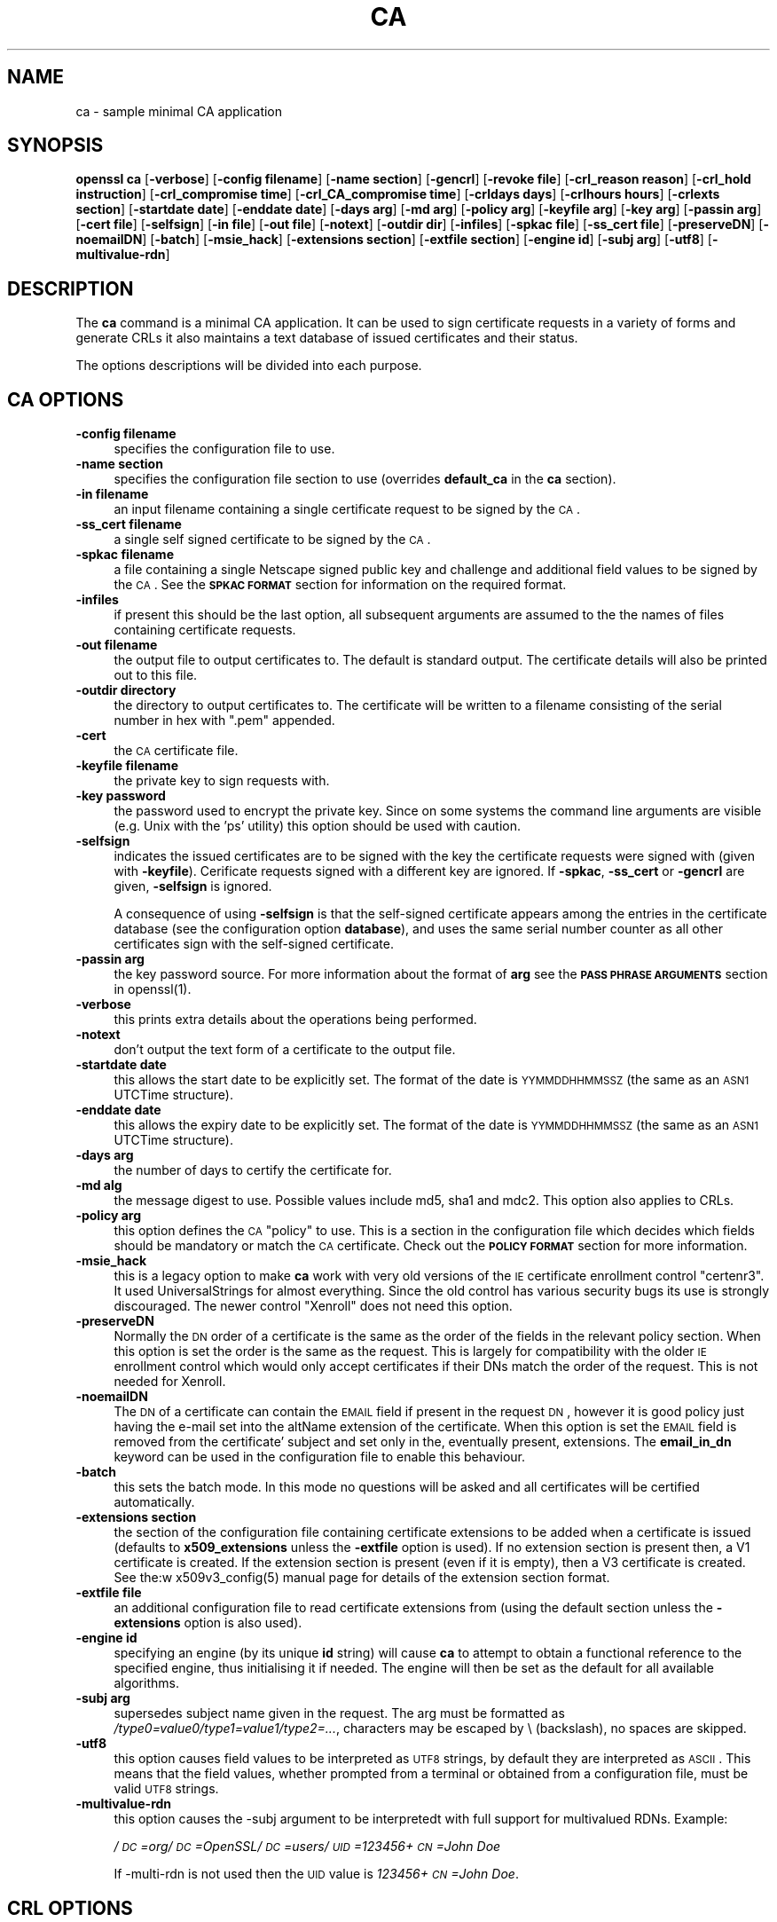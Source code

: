 .rn '' }`
''' $RCSfile$$Revision$$Date$
'''
''' $Log$
'''
.de Sh
.br
.if t .Sp
.ne 5
.PP
\fB\\$1\fR
.PP
..
.de Sp
.if t .sp .5v
.if n .sp
..
.de Ip
.br
.ie \\n(.$>=3 .ne \\$3
.el .ne 3
.IP "\\$1" \\$2
..
.de Vb
.ft CW
.nf
.ne \\$1
..
.de Ve
.ft R

.fi
..
'''
'''
'''     Set up \*(-- to give an unbreakable dash;
'''     string Tr holds user defined translation string.
'''     Bell System Logo is used as a dummy character.
'''
.tr \(*W-|\(bv\*(Tr
.ie n \{\
.ds -- \(*W-
.ds PI pi
.if (\n(.H=4u)&(1m=24u) .ds -- \(*W\h'-12u'\(*W\h'-12u'-\" diablo 10 pitch
.if (\n(.H=4u)&(1m=20u) .ds -- \(*W\h'-12u'\(*W\h'-8u'-\" diablo 12 pitch
.ds L" ""
.ds R" ""
'''   \*(M", \*(S", \*(N" and \*(T" are the equivalent of
'''   \*(L" and \*(R", except that they are used on ".xx" lines,
'''   such as .IP and .SH, which do another additional levels of
'''   double-quote interpretation
.ds M" """
.ds S" """
.ds N" """""
.ds T" """""
.ds L' '
.ds R' '
.ds M' '
.ds S' '
.ds N' '
.ds T' '
'br\}
.el\{\
.ds -- \(em\|
.tr \*(Tr
.ds L" ``
.ds R" ''
.ds M" ``
.ds S" ''
.ds N" ``
.ds T" ''
.ds L' `
.ds R' '
.ds M' `
.ds S' '
.ds N' `
.ds T' '
.ds PI \(*p
'br\}
.\"	If the F register is turned on, we'll generate
.\"	index entries out stderr for the following things:
.\"		TH	Title 
.\"		SH	Header
.\"		Sh	Subsection 
.\"		Ip	Item
.\"		X<>	Xref  (embedded
.\"	Of course, you have to process the output yourself
.\"	in some meaninful fashion.
.if \nF \{
.de IX
.tm Index:\\$1\t\\n%\t"\\$2"
..
.nr % 0
.rr F
.\}
.TH CA 1 "1.0.1d" "5/Feb/2013" "OpenSSL"
.UC
.if n .hy 0
.if n .na
.ds C+ C\v'-.1v'\h'-1p'\s-2+\h'-1p'+\s0\v'.1v'\h'-1p'
.de CQ          \" put $1 in typewriter font
.ft CW
'if n "\c
'if t \\&\\$1\c
'if n \\&\\$1\c
'if n \&"
\\&\\$2 \\$3 \\$4 \\$5 \\$6 \\$7
'.ft R
..
.\" @(#)ms.acc 1.5 88/02/08 SMI; from UCB 4.2
.	\" AM - accent mark definitions
.bd B 3
.	\" fudge factors for nroff and troff
.if n \{\
.	ds #H 0
.	ds #V .8m
.	ds #F .3m
.	ds #[ \f1
.	ds #] \fP
.\}
.if t \{\
.	ds #H ((1u-(\\\\n(.fu%2u))*.13m)
.	ds #V .6m
.	ds #F 0
.	ds #[ \&
.	ds #] \&
.\}
.	\" simple accents for nroff and troff
.if n \{\
.	ds ' \&
.	ds ` \&
.	ds ^ \&
.	ds , \&
.	ds ~ ~
.	ds ? ?
.	ds ! !
.	ds /
.	ds q
.\}
.if t \{\
.	ds ' \\k:\h'-(\\n(.wu*8/10-\*(#H)'\'\h"|\\n:u"
.	ds ` \\k:\h'-(\\n(.wu*8/10-\*(#H)'\`\h'|\\n:u'
.	ds ^ \\k:\h'-(\\n(.wu*10/11-\*(#H)'^\h'|\\n:u'
.	ds , \\k:\h'-(\\n(.wu*8/10)',\h'|\\n:u'
.	ds ~ \\k:\h'-(\\n(.wu-\*(#H-.1m)'~\h'|\\n:u'
.	ds ? \s-2c\h'-\w'c'u*7/10'\u\h'\*(#H'\zi\d\s+2\h'\w'c'u*8/10'
.	ds ! \s-2\(or\s+2\h'-\w'\(or'u'\v'-.8m'.\v'.8m'
.	ds / \\k:\h'-(\\n(.wu*8/10-\*(#H)'\z\(sl\h'|\\n:u'
.	ds q o\h'-\w'o'u*8/10'\s-4\v'.4m'\z\(*i\v'-.4m'\s+4\h'\w'o'u*8/10'
.\}
.	\" troff and (daisy-wheel) nroff accents
.ds : \\k:\h'-(\\n(.wu*8/10-\*(#H+.1m+\*(#F)'\v'-\*(#V'\z.\h'.2m+\*(#F'.\h'|\\n:u'\v'\*(#V'
.ds 8 \h'\*(#H'\(*b\h'-\*(#H'
.ds v \\k:\h'-(\\n(.wu*9/10-\*(#H)'\v'-\*(#V'\*(#[\s-4v\s0\v'\*(#V'\h'|\\n:u'\*(#]
.ds _ \\k:\h'-(\\n(.wu*9/10-\*(#H+(\*(#F*2/3))'\v'-.4m'\z\(hy\v'.4m'\h'|\\n:u'
.ds . \\k:\h'-(\\n(.wu*8/10)'\v'\*(#V*4/10'\z.\v'-\*(#V*4/10'\h'|\\n:u'
.ds 3 \*(#[\v'.2m'\s-2\&3\s0\v'-.2m'\*(#]
.ds o \\k:\h'-(\\n(.wu+\w'\(de'u-\*(#H)/2u'\v'-.3n'\*(#[\z\(de\v'.3n'\h'|\\n:u'\*(#]
.ds d- \h'\*(#H'\(pd\h'-\w'~'u'\v'-.25m'\f2\(hy\fP\v'.25m'\h'-\*(#H'
.ds D- D\\k:\h'-\w'D'u'\v'-.11m'\z\(hy\v'.11m'\h'|\\n:u'
.ds th \*(#[\v'.3m'\s+1I\s-1\v'-.3m'\h'-(\w'I'u*2/3)'\s-1o\s+1\*(#]
.ds Th \*(#[\s+2I\s-2\h'-\w'I'u*3/5'\v'-.3m'o\v'.3m'\*(#]
.ds ae a\h'-(\w'a'u*4/10)'e
.ds Ae A\h'-(\w'A'u*4/10)'E
.ds oe o\h'-(\w'o'u*4/10)'e
.ds Oe O\h'-(\w'O'u*4/10)'E
.	\" corrections for vroff
.if v .ds ~ \\k:\h'-(\\n(.wu*9/10-\*(#H)'\s-2\u~\d\s+2\h'|\\n:u'
.if v .ds ^ \\k:\h'-(\\n(.wu*10/11-\*(#H)'\v'-.4m'^\v'.4m'\h'|\\n:u'
.	\" for low resolution devices (crt and lpr)
.if \n(.H>23 .if \n(.V>19 \
\{\
.	ds : e
.	ds 8 ss
.	ds v \h'-1'\o'\(aa\(ga'
.	ds _ \h'-1'^
.	ds . \h'-1'.
.	ds 3 3
.	ds o a
.	ds d- d\h'-1'\(ga
.	ds D- D\h'-1'\(hy
.	ds th \o'bp'
.	ds Th \o'LP'
.	ds ae ae
.	ds Ae AE
.	ds oe oe
.	ds Oe OE
.\}
.rm #[ #] #H #V #F C
.SH "NAME"
ca \- sample minimal CA application
.SH "SYNOPSIS"
\fBopenssl\fR \fBca\fR
[\fB\-verbose\fR]
[\fB\-config filename\fR]
[\fB\-name section\fR]
[\fB\-gencrl\fR]
[\fB\-revoke file\fR]
[\fB\-crl_reason reason\fR]
[\fB\-crl_hold instruction\fR]
[\fB\-crl_compromise time\fR]
[\fB\-crl_CA_compromise time\fR]
[\fB\-crldays days\fR]
[\fB\-crlhours hours\fR]
[\fB\-crlexts section\fR]
[\fB\-startdate date\fR]
[\fB\-enddate date\fR]
[\fB\-days arg\fR]
[\fB\-md arg\fR]
[\fB\-policy arg\fR]
[\fB\-keyfile arg\fR]
[\fB\-key arg\fR]
[\fB\-passin arg\fR]
[\fB\-cert file\fR]
[\fB\-selfsign\fR]
[\fB\-in file\fR]
[\fB\-out file\fR]
[\fB\-notext\fR]
[\fB\-outdir dir\fR]
[\fB\-infiles\fR]
[\fB\-spkac file\fR]
[\fB\-ss_cert file\fR]
[\fB\-preserveDN\fR]
[\fB\-noemailDN\fR]
[\fB\-batch\fR]
[\fB\-msie_hack\fR]
[\fB\-extensions section\fR]
[\fB\-extfile section\fR]
[\fB\-engine id\fR]
[\fB\-subj arg\fR]
[\fB\-utf8\fR]
[\fB\-multivalue-rdn\fR]
.SH "DESCRIPTION"
The \fBca\fR command is a minimal CA application. It can be used
to sign certificate requests in a variety of forms and generate
CRLs it also maintains a text database of issued certificates
and their status.
.PP
The options descriptions will be divided into each purpose.
.SH "CA OPTIONS"
.Ip "\fB\-config filename\fR" 4
specifies the configuration file to use.
.Ip "\fB\-name section\fR" 4
specifies the configuration file section to use (overrides
\fBdefault_ca\fR in the \fBca\fR section).
.Ip "\fB\-in filename\fR" 4
an input filename containing a single certificate request to be
signed by the \s-1CA\s0.
.Ip "\fB\-ss_cert filename\fR" 4
a single self signed certificate to be signed by the \s-1CA\s0.
.Ip "\fB\-spkac filename\fR" 4
a file containing a single Netscape signed public key and challenge
and additional field values to be signed by the \s-1CA\s0. See the \fB\s-1SPKAC\s0 \s-1FORMAT\s0\fR
section for information on the required format.
.Ip "\fB\-infiles\fR" 4
if present this should be the last option, all subsequent arguments
are assumed to the the names of files containing certificate requests. 
.Ip "\fB\-out filename\fR" 4
the output file to output certificates to. The default is standard
output. The certificate details will also be printed out to this
file.
.Ip "\fB\-outdir directory\fR" 4
the directory to output certificates to. The certificate will be
written to a filename consisting of the serial number in hex with
\*(L".pem\*(R" appended.
.Ip "\fB\-cert\fR" 4
the \s-1CA\s0 certificate file.
.Ip "\fB\-keyfile filename\fR" 4
the private key to sign requests with.
.Ip "\fB\-key password\fR" 4
the password used to encrypt the private key. Since on some
systems the command line arguments are visible (e.g. Unix with
the \*(L'ps\*(R' utility) this option should be used with caution.
.Ip "\fB\-selfsign\fR" 4
indicates the issued certificates are to be signed with the key
the certificate requests were signed with (given with \fB\-keyfile\fR).
Cerificate requests signed with a different key are ignored.  If
\fB\-spkac\fR, \fB\-ss_cert\fR or \fB\-gencrl\fR are given, \fB\-selfsign\fR is
ignored.
.Sp
A consequence of using \fB\-selfsign\fR is that the self-signed
certificate appears among the entries in the certificate database
(see the configuration option \fBdatabase\fR), and uses the same
serial number counter as all other certificates sign with the
self-signed certificate.
.Ip "\fB\-passin arg\fR" 4
the key password source. For more information about the format of \fBarg\fR
see the \fB\s-1PASS\s0 \s-1PHRASE\s0 \s-1ARGUMENTS\s0\fR section in openssl(1).
.Ip "\fB\-verbose\fR" 4
this prints extra details about the operations being performed.
.Ip "\fB\-notext\fR" 4
don't output the text form of a certificate to the output file.
.Ip "\fB\-startdate date\fR" 4
this allows the start date to be explicitly set. The format of the
date is \s-1YYMMDDHHMMSSZ\s0 (the same as an \s-1ASN1\s0 UTCTime structure).
.Ip "\fB\-enddate date\fR" 4
this allows the expiry date to be explicitly set. The format of the
date is \s-1YYMMDDHHMMSSZ\s0 (the same as an \s-1ASN1\s0 UTCTime structure).
.Ip "\fB\-days arg\fR" 4
the number of days to certify the certificate for.
.Ip "\fB\-md alg\fR" 4
the message digest to use. Possible values include md5, sha1 and mdc2.
This option also applies to CRLs.
.Ip "\fB\-policy arg\fR" 4
this option defines the \s-1CA\s0 \*(L"policy\*(R" to use. This is a section in
the configuration file which decides which fields should be mandatory
or match the \s-1CA\s0 certificate. Check out the \fB\s-1POLICY\s0 \s-1FORMAT\s0\fR section
for more information.
.Ip "\fB\-msie_hack\fR" 4
this is a legacy option to make \fBca\fR work with very old versions of
the \s-1IE\s0 certificate enrollment control \*(L"certenr3\*(R". It used UniversalStrings
for almost everything. Since the old control has various security bugs
its use is strongly discouraged. The newer control \*(L"Xenroll\*(R" does not
need this option.
.Ip "\fB\-preserveDN\fR" 4
Normally the \s-1DN\s0 order of a certificate is the same as the order of the
fields in the relevant policy section. When this option is set the order 
is the same as the request. This is largely for compatibility with the
older \s-1IE\s0 enrollment control which would only accept certificates if their
DNs match the order of the request. This is not needed for Xenroll.
.Ip "\fB\-noemailDN\fR" 4
The \s-1DN\s0 of a certificate can contain the \s-1EMAIL\s0 field if present in the
request \s-1DN\s0, however it is good policy just having the e-mail set into
the altName extension of the certificate. When this option is set the
\s-1EMAIL\s0 field is removed from the certificate\*(R' subject and set only in
the, eventually present, extensions. The \fBemail_in_dn\fR keyword can be
used in the configuration file to enable this behaviour.
.Ip "\fB\-batch\fR" 4
this sets the batch mode. In this mode no questions will be asked
and all certificates will be certified automatically.
.Ip "\fB\-extensions section\fR" 4
the section of the configuration file containing certificate extensions
to be added when a certificate is issued (defaults to \fBx509_extensions\fR
unless the \fB\-extfile\fR option is used). If no extension section is
present then, a V1 certificate is created. If the extension section
is present (even if it is empty), then a V3 certificate is created. See the:w
x509v3_config(5) manual page for details of the
extension section format.
.Ip "\fB\-extfile file\fR" 4
an additional configuration file to read certificate extensions from
(using the default section unless the \fB\-extensions\fR option is also
used).
.Ip "\fB\-engine id\fR" 4
specifying an engine (by its unique \fBid\fR string) will cause \fBca\fR
to attempt to obtain a functional reference to the specified engine,
thus initialising it if needed. The engine will then be set as the default
for all available algorithms.
.Ip "\fB\-subj arg\fR" 4
supersedes subject name given in the request.
The arg must be formatted as \fI/type0=value0/type1=value1/type2=...\fR,
characters may be escaped by \e (backslash), no spaces are skipped.
.Ip "\fB\-utf8\fR" 4
this option causes field values to be interpreted as \s-1UTF8\s0 strings, by 
default they are interpreted as \s-1ASCII\s0. This means that the field
values, whether prompted from a terminal or obtained from a
configuration file, must be valid \s-1UTF8\s0 strings.
.Ip "\fB\-multivalue-rdn\fR" 4
this option causes the \-subj argument to be interpretedt with full
support for multivalued RDNs. Example:
.Sp
\fI/\s-1DC\s0=org/\s-1DC\s0=OpenSSL/\s-1DC\s0=users/\s-1UID\s0=123456+\s-1CN\s0=John Doe\fR
.Sp
If \-multi-rdn is not used then the \s-1UID\s0 value is \fI123456+\s-1CN\s0=John Doe\fR.
.SH "CRL OPTIONS"
.Ip "\fB\-gencrl\fR" 4
this option generates a \s-1CRL\s0 based on information in the index file.
.Ip "\fB\-crldays num\fR" 4
the number of days before the next \s-1CRL\s0 is due. That is the days from
now to place in the \s-1CRL\s0 nextUpdate field.
.Ip "\fB\-crlhours num\fR" 4
the number of hours before the next \s-1CRL\s0 is due.
.Ip "\fB\-revoke filename\fR" 4
a filename containing a certificate to revoke.
.Ip "\fB\-crl_reason reason\fR" 4
revocation reason, where \fBreason\fR is one of: \fBunspecified\fR, \fBkeyCompromise\fR,
\fBCACompromise\fR, \fBaffiliationChanged\fR, \fBsuperseded\fR, \fBcessationOfOperation\fR,
\fBcertificateHold\fR or \fBremoveFromCRL\fR. The matching of \fBreason\fR is case
insensitive. Setting any revocation reason will make the \s-1CRL\s0 v2.
.Sp
In practive \fBremoveFromCRL\fR is not particularly useful because it is only used
in delta CRLs which are not currently implemented.
.Ip "\fB\-crl_hold instruction\fR" 4
This sets the \s-1CRL\s0 revocation reason code to \fBcertificateHold\fR and the hold
instruction to \fBinstruction\fR which must be an \s-1OID\s0. Although any \s-1OID\s0 can be
used only \fBholdInstructionNone\fR (the use of which is discouraged by \s-1RFC2459\s0)
\fBholdInstructionCallIssuer\fR or \fBholdInstructionReject\fR will normally be used.
.Ip "\fB\-crl_compromise time\fR" 4
This sets the revocation reason to \fBkeyCompromise\fR and the compromise time to
\fBtime\fR. \fBtime\fR should be in GeneralizedTime format that is \fB\s-1YYYYMMDDHHMMSSZ\s0\fR.
.Ip "\fB\-crl_CA_compromise time\fR" 4
This is the same as \fBcrl_compromise\fR except the revocation reason is set to
\fBCACompromise\fR.
.Ip "\fB\-crlexts section\fR" 4
the section of the configuration file containing \s-1CRL\s0 extensions to
include. If no \s-1CRL\s0 extension section is present then a V1 \s-1CRL\s0 is
created, if the \s-1CRL\s0 extension section is present (even if it is
empty) then a V2 \s-1CRL\s0 is created. The \s-1CRL\s0 extensions specified are
\s-1CRL\s0 extensions and \fBnot\fR \s-1CRL\s0 entry extensions.  It should be noted
that some software (for example Netscape) can't handle V2 CRLs. See
x509v3_config(5) manual page for details of the
extension section format.
.SH "CONFIGURATION FILE OPTIONS"
The section of the configuration file containing options for \fBca\fR
is found as follows: If the \fB\-name\fR command line option is used,
then it names the section to be used. Otherwise the section to
be used must be named in the \fBdefault_ca\fR option of the \fBca\fR section
of the configuration file (or in the default section of the
configuration file). Besides \fBdefault_ca\fR, the following options are
read directly from the \fBca\fR section:
 RANDFILE
 preserve
 msie_hack
With the exception of \fBRANDFILE\fR, this is probably a bug and may
change in future releases.
.PP
Many of the configuration file options are identical to command line
options. Where the option is present in the configuration file
and the command line the command line value is used. Where an
option is described as mandatory then it must be present in
the configuration file or the command line equivalent (if
any) used.
.Ip "\fBoid_file\fR" 4
This specifies a file containing additional \fB\s-1OBJECT\s0 \s-1IDENTIFIERS\s0\fR.
Each line of the file should consist of the numerical form of the
object identifier followed by white space then the short name followed
by white space and finally the long name. 
.Ip "\fBoid_section\fR" 4
This specifies a section in the configuration file containing extra
object identifiers. Each line should consist of the short name of the
object identifier followed by \fB=\fR and the numerical form. The short
and long names are the same when this option is used.
.Ip "\fBnew_certs_dir\fR" 4
the same as the \fB\-outdir\fR command line option. It specifies
the directory where new certificates will be placed. Mandatory.
.Ip "\fBcertificate\fR" 4
the same as \fB\-cert\fR. It gives the file containing the \s-1CA\s0
certificate. Mandatory.
.Ip "\fBprivate_key\fR" 4
same as the \fB\-keyfile\fR option. The file containing the
\s-1CA\s0 private key. Mandatory.
.Ip "\fB\s-1RANDFILE\s0\fR" 4
a file used to read and write random number seed information, or
an \s-1EGD\s0 socket (see RAND_egd(3)).
.Ip "\fBdefault_days\fR" 4
the same as the \fB\-days\fR option. The number of days to certify
a certificate for. 
.Ip "\fBdefault_startdate\fR" 4
the same as the \fB\-startdate\fR option. The start date to certify
a certificate for. If not set the current time is used.
.Ip "\fBdefault_enddate\fR" 4
the same as the \fB\-enddate\fR option. Either this option or
\fBdefault_days\fR (or the command line equivalents) must be
present.
.Ip "\fBdefault_crl_hours default_crl_days\fR" 4
the same as the \fB\-crlhours\fR and the \fB\-crldays\fR options. These
will only be used if neither command line option is present. At
least one of these must be present to generate a \s-1CRL\s0.
.Ip "\fBdefault_md\fR" 4
the same as the \fB\-md\fR option. The message digest to use. Mandatory.
.Ip "\fBdatabase\fR" 4
the text database file to use. Mandatory. This file must be present
though initially it will be empty.
.Ip "\fBunique_subject\fR" 4
if the value \fByes\fR is given, the valid certificate entries in the
database must have unique subjects.  if the value \fBno\fR is given,
several valid certificate entries may have the exact same subject.
The default value is \fByes\fR, to be compatible with older (pre 0.9.8)
versions of OpenSSL.  However, to make \s-1CA\s0 certificate roll-over easier,
it's recommended to use the value \fBno\fR, especially if combined with
the \fB\-selfsign\fR command line option.
.Ip "\fBserial\fR" 4
a text file containing the next serial number to use in hex. Mandatory.
This file must be present and contain a valid serial number.
.Ip "\fBcrlnumber\fR" 4
a text file containing the next \s-1CRL\s0 number to use in hex. The crl number
will be inserted in the CRLs only if this file exists. If this file is
present, it must contain a valid \s-1CRL\s0 number.
.Ip "\fBx509_extensions\fR" 4
the same as \fB\-extensions\fR.
.Ip "\fBcrl_extensions\fR" 4
the same as \fB\-crlexts\fR.
.Ip "\fBpreserve\fR" 4
the same as \fB\-preserveDN\fR
.Ip "\fBemail_in_dn\fR" 4
the same as \fB\-noemailDN\fR. If you want the \s-1EMAIL\s0 field to be removed
from the \s-1DN\s0 of the certificate simply set this to \*(L'no\*(R'. If not present
the default is to allow for the \s-1EMAIL\s0 filed in the certificate's \s-1DN\s0.
.Ip "\fBmsie_hack\fR" 4
the same as \fB\-msie_hack\fR
.Ip "\fBpolicy\fR" 4
the same as \fB\-policy\fR. Mandatory. See the \fB\s-1POLICY\s0 \s-1FORMAT\s0\fR section
for more information.
.Ip "\fBname_opt\fR, \fBcert_opt\fR" 4
these options allow the format used to display the certificate details
when asking the user to confirm signing. All the options supported by
the \fBx509\fR utilities \fB\-nameopt\fR and \fB\-certopt\fR switches can be used
here, except the \fBno_signame\fR and \fBno_sigdump\fR are permanently set
and cannot be disabled (this is because the certificate signature cannot
be displayed because the certificate has not been signed at this point).
.Sp
For convenience the values \fBca_default\fR are accepted by both to produce
a reasonable output.
.Sp
If neither option is present the format used in earlier versions of
OpenSSL is used. Use of the old format is \fBstrongly\fR discouraged because
it only displays fields mentioned in the \fBpolicy\fR section, mishandles
multicharacter string types and does not display extensions.
.Ip "\fBcopy_extensions\fR" 4
determines how extensions in certificate requests should be handled.
If set to \fBnone\fR or this option is not present then extensions are
ignored and not copied to the certificate. If set to \fBcopy\fR then any
extensions present in the request that are not already present are copied
to the certificate. If set to \fBcopyall\fR then all extensions in the
request are copied to the certificate: if the extension is already present
in the certificate it is deleted first. See the \fB\s-1WARNINGS\s0\fR section before
using this option.
.Sp
The main use of this option is to allow a certificate request to supply
values for certain extensions such as subjectAltName.
.SH "POLICY FORMAT"
The policy section consists of a set of variables corresponding to
certificate DN fields. If the value is \*(L"match\*(R" then the field value
must match the same field in the CA certificate. If the value is
\*(L"supplied\*(R" then it must be present. If the value is \*(L"optional\*(R" then
it may be present. Any fields not mentioned in the policy section
are silently deleted, unless the \fB\-preserveDN\fR option is set but
this can be regarded more of a quirk than intended behaviour.
.SH "SPKAC FORMAT"
The input to the \fB\-spkac\fR command line option is a Netscape
signed public key and challenge. This will usually come from
the \fBKEYGEN\fR tag in an HTML form to create a new private key. 
It is however possible to create SPKACs using the \fBspkac\fR utility.
.PP
The file should contain the variable SPKAC set to the value of
the SPKAC and also the required DN components as name value pairs.
If you need to include the same component twice then it can be
preceded by a number and a \*(L'.\*(R'.
.SH "EXAMPLES"
Note: these examples assume that the \fBca\fR directory structure is
already set up and the relevant files already exist. This usually
involves creating a CA certificate and private key with \fBreq\fR, a
serial number file and an empty index file and placing them in
the relevant directories.
.PP
To use the sample configuration file below the directories demoCA,
demoCA/private and demoCA/newcerts would be created. The CA
certificate would be copied to demoCA/cacert.pem and its private
key to demoCA/private/cakey.pem. A file demoCA/serial would be
created containing for example \*(L"01\*(R" and the empty index file
demoCA/index.txt.
.PP
Sign a certificate request:
.PP
.Vb 1
\& openssl ca -in req.pem -out newcert.pem
.Ve
Sign a certificate request, using CA extensions:
.PP
.Vb 1
\& openssl ca -in req.pem -extensions v3_ca -out newcert.pem
.Ve
Generate a CRL
.PP
.Vb 1
\& openssl ca -gencrl -out crl.pem
.Ve
Sign several requests:
.PP
.Vb 1
\& openssl ca -infiles req1.pem req2.pem req3.pem
.Ve
Certify a Netscape SPKAC:
.PP
.Vb 1
\& openssl ca -spkac spkac.txt
.Ve
A sample SPKAC file (the SPKAC line has been truncated for clarity):
.PP
.Vb 5
\& SPKAC=MIG0MGAwXDANBgkqhkiG9w0BAQEFAANLADBIAkEAn7PDhCeV/xIxUg8V70YRxK2A5
\& CN=Steve Test
\& emailAddress=steve@openssl.org
\& 0.OU=OpenSSL Group
\& 1.OU=Another Group
.Ve
A sample configuration file with the relevant sections for \fBca\fR:
.PP
.Vb 4
\& [ ca ]
\& default_ca      = CA_default            # The default ca section
\& 
\& [ CA_default ]
.Ve
.Vb 12
\& dir            = ./demoCA              # top dir
\& database       = $dir/index.txt        # index file.
\& new_certs_dir  = $dir/newcerts         # new certs dir
\& 
\& certificate    = $dir/cacert.pem       # The CA cert
\& serial         = $dir/serial           # serial no file
\& private_key    = $dir/private/cakey.pem# CA private key
\& RANDFILE       = $dir/private/.rand    # random number file
\& 
\& default_days   = 365                   # how long to certify for
\& default_crl_days= 30                   # how long before next CRL
\& default_md     = md5                   # md to use
.Ve
.Vb 2
\& policy         = policy_any            # default policy
\& email_in_dn    = no                    # Don't add the email into cert DN
.Ve
.Vb 3
\& name_opt       = ca_default            # Subject name display option
\& cert_opt       = ca_default            # Certificate display option
\& copy_extensions = none                 # Don't copy extensions from request
.Ve
.Vb 7
\& [ policy_any ]
\& countryName            = supplied
\& stateOrProvinceName    = optional
\& organizationName       = optional
\& organizationalUnitName = optional
\& commonName             = supplied
\& emailAddress           = optional
.Ve
.SH "FILES"
Note: the location of all files can change either by compile time options,
configuration file entries, environment variables or command line options.
The values below reflect the default values.
.PP
.Vb 10
\& /usr/local/ssl/lib/openssl.cnf - master configuration file
\& ./demoCA                       - main CA directory
\& ./demoCA/cacert.pem            - CA certificate
\& ./demoCA/private/cakey.pem     - CA private key
\& ./demoCA/serial                - CA serial number file
\& ./demoCA/serial.old            - CA serial number backup file
\& ./demoCA/index.txt             - CA text database file
\& ./demoCA/index.txt.old         - CA text database backup file
\& ./demoCA/certs                 - certificate output file
\& ./demoCA/.rnd                  - CA random seed information
.Ve
.SH "ENVIRONMENT VARIABLES"
\fBOPENSSL_CONF\fR reflects the location of master configuration file it can
be overridden by the \fB\-config\fR command line option.
.SH "RESTRICTIONS"
The text database index file is a critical part of the process and 
if corrupted it can be difficult to fix. It is theoretically possible
to rebuild the index file from all the issued certificates and a current
CRL: however there is no option to do this.
.PP
V2 CRL features like delta CRLs are not currently supported.
.PP
Although several requests can be input and handled at once it is only
possible to include one SPKAC or self signed certificate.
.SH "BUGS"
The use of an in memory text database can cause problems when large
numbers of certificates are present because, as the name implies
the database has to be kept in memory.
.PP
The \fBca\fR command really needs rewriting or the required functionality
exposed at either a command or interface level so a more friendly utility
(perl script or GUI) can handle things properly. The scripts \fBCA.sh\fR and
\fBCA.pl\fR help a little but not very much.
.PP
Any fields in a request that are not present in a policy are silently
deleted. This does not happen if the \fB\-preserveDN\fR option is used. To
enforce the absence of the EMAIL field within the DN, as suggested by
RFCs, regardless the contents of the request\*(R' subject the \fB\-noemailDN\fR
option can be used. The behaviour should be more friendly and
configurable.
.PP
Cancelling some commands by refusing to certify a certificate can
create an empty file.
.SH "WARNINGS"
The \fBca\fR command is quirky and at times downright unfriendly.
.PP
The \fBca\fR utility was originally meant as an example of how to do things
in a CA. It was not supposed to be used as a full blown CA itself:
nevertheless some people are using it for this purpose.
.PP
The \fBca\fR command is effectively a single user command: no locking is
done on the various files and attempts to run more than one \fBca\fR command
on the same database can have unpredictable results.
.PP
The \fBcopy_extensions\fR option should be used with caution. If care is
not taken then it can be a security risk. For example if a certificate
request contains a basicConstraints extension with CA:TRUE and the
\fBcopy_extensions\fR value is set to \fBcopyall\fR and the user does not spot
this when the certificate is displayed then this will hand the requestor
a valid CA certificate.
.PP
This situation can be avoided by setting \fBcopy_extensions\fR to \fBcopy\fR
and including basicConstraints with CA:FALSE in the configuration file.
Then if the request contains a basicConstraints extension it will be
ignored.
.PP
It is advisable to also include values for other extensions such
as \fBkeyUsage\fR to prevent a request supplying its own values.
.PP
Additional restrictions can be placed on the CA certificate itself.
For example if the CA certificate has:
.PP
.Vb 1
\& basicConstraints = CA:TRUE, pathlen:0
.Ve
then even if a certificate is issued with CA:TRUE it will not be valid.
.SH "SEE ALSO"
req(1), spkac(1), x509(1), CA.pl(1),
config(5), x509v3_config(5) 

.rn }` ''
.IX Title "CA 1"
.IX Name "ca - sample minimal CA application"

.IX Header "NAME"

.IX Header "SYNOPSIS"

.IX Header "DESCRIPTION"

.IX Header "CA OPTIONS"

.IX Item "\fB\-config filename\fR"

.IX Item "\fB\-name section\fR"

.IX Item "\fB\-in filename\fR"

.IX Item "\fB\-ss_cert filename\fR"

.IX Item "\fB\-spkac filename\fR"

.IX Item "\fB\-infiles\fR"

.IX Item "\fB\-out filename\fR"

.IX Item "\fB\-outdir directory\fR"

.IX Item "\fB\-cert\fR"

.IX Item "\fB\-keyfile filename\fR"

.IX Item "\fB\-key password\fR"

.IX Item "\fB\-selfsign\fR"

.IX Item "\fB\-passin arg\fR"

.IX Item "\fB\-verbose\fR"

.IX Item "\fB\-notext\fR"

.IX Item "\fB\-startdate date\fR"

.IX Item "\fB\-enddate date\fR"

.IX Item "\fB\-days arg\fR"

.IX Item "\fB\-md alg\fR"

.IX Item "\fB\-policy arg\fR"

.IX Item "\fB\-msie_hack\fR"

.IX Item "\fB\-preserveDN\fR"

.IX Item "\fB\-noemailDN\fR"

.IX Item "\fB\-batch\fR"

.IX Item "\fB\-extensions section\fR"

.IX Item "\fB\-extfile file\fR"

.IX Item "\fB\-engine id\fR"

.IX Item "\fB\-subj arg\fR"

.IX Item "\fB\-utf8\fR"

.IX Item "\fB\-multivalue-rdn\fR"

.IX Header "CRL OPTIONS"

.IX Item "\fB\-gencrl\fR"

.IX Item "\fB\-crldays num\fR"

.IX Item "\fB\-crlhours num\fR"

.IX Item "\fB\-revoke filename\fR"

.IX Item "\fB\-crl_reason reason\fR"

.IX Item "\fB\-crl_hold instruction\fR"

.IX Item "\fB\-crl_compromise time\fR"

.IX Item "\fB\-crl_CA_compromise time\fR"

.IX Item "\fB\-crlexts section\fR"

.IX Header "CONFIGURATION FILE OPTIONS"

.IX Item "\fBoid_file\fR"

.IX Item "\fBoid_section\fR"

.IX Item "\fBnew_certs_dir\fR"

.IX Item "\fBcertificate\fR"

.IX Item "\fBprivate_key\fR"

.IX Item "\fB\s-1RANDFILE\s0\fR"

.IX Item "\fBdefault_days\fR"

.IX Item "\fBdefault_startdate\fR"

.IX Item "\fBdefault_enddate\fR"

.IX Item "\fBdefault_crl_hours default_crl_days\fR"

.IX Item "\fBdefault_md\fR"

.IX Item "\fBdatabase\fR"

.IX Item "\fBunique_subject\fR"

.IX Item "\fBserial\fR"

.IX Item "\fBcrlnumber\fR"

.IX Item "\fBx509_extensions\fR"

.IX Item "\fBcrl_extensions\fR"

.IX Item "\fBpreserve\fR"

.IX Item "\fBemail_in_dn\fR"

.IX Item "\fBmsie_hack\fR"

.IX Item "\fBpolicy\fR"

.IX Item "\fBname_opt\fR, \fBcert_opt\fR"

.IX Item "\fBcopy_extensions\fR"

.IX Header "POLICY FORMAT"

.IX Header "SPKAC FORMAT"

.IX Header "EXAMPLES"

.IX Header "FILES"

.IX Header "ENVIRONMENT VARIABLES"

.IX Header "RESTRICTIONS"

.IX Header "BUGS"

.IX Header "WARNINGS"

.IX Header "SEE ALSO"

